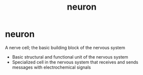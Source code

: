 :PROPERTIES:
:ANKI_DECK: study
:ID:       fc5ffeb1-ad1e-4031-9f74-d9e7448945cd
:END:
#+title: neuron
#+filetags: :psychology:

* neuron
:PROPERTIES:
:ANKI_NOTE_TYPE: Basic
:ANKI_NOTE_ID: 1758602766547
:ANKI_NOTE_HASH: 209dc0bd1dbdbb405099264615e978fb
:END:
A nerve cell; the basic building block of the nervous system
+ Basic structural and functional unit of the nervous system
+ Specialized cell in the nervous system that receives and sends messages with electrochemical signals
